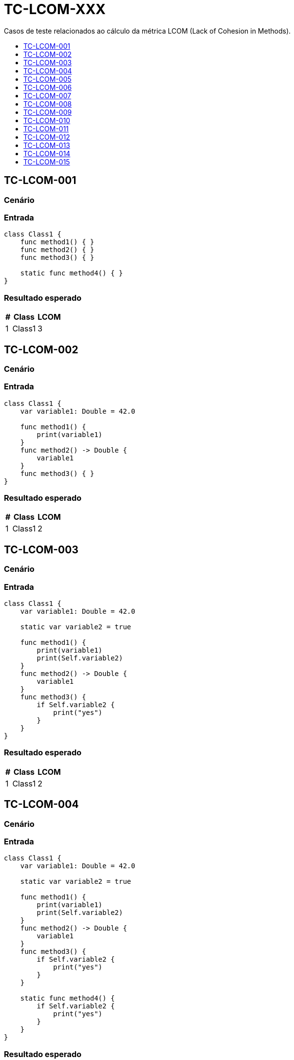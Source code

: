 :toc: macro
:toc-title:
:toclevels: 1

= TC-LCOM-XXX

Casos de teste relacionados ao cálculo da métrica LCOM (Lack of Cohesion in Methods).

toc::[]

== TC-LCOM-001

=== Cenário

// TODO: Descrever cenário

=== Entrada

[, swift]
----
class Class1 {
    func method1() { }
    func method2() { }
    func method3() { }

    static func method4() { }
}
----

=== Resultado esperado

[%autowidth]
|===
| # | Class  | LCOM

| 1 | Class1 | 3
|===


== TC-LCOM-002

=== Cenário

// TODO: Descrever cenário

=== Entrada

[, swift]
----
class Class1 {
    var variable1: Double = 42.0

    func method1() {
        print(variable1)
    }
    func method2() -> Double {
        variable1
    }
    func method3() { }
}
----

=== Resultado esperado

[%autowidth]
|===
| # | Class  | LCOM

| 1 | Class1 | 2
|===


== TC-LCOM-003

=== Cenário

// TODO: Descrever cenário

=== Entrada

[, swift]
----
class Class1 {
    var variable1: Double = 42.0

    static var variable2 = true

    func method1() {
        print(variable1)
        print(Self.variable2)
    }
    func method2() -> Double {
        variable1
    }
    func method3() {
        if Self.variable2 {
            print("yes")
        }
    }
}
----

=== Resultado esperado

[%autowidth]
|===
| # | Class  | LCOM

| 1 | Class1 | 2
|===


== TC-LCOM-004

=== Cenário

// TODO: Descrever cenário

=== Entrada

[, swift]
----
class Class1 {
    var variable1: Double = 42.0

    static var variable2 = true

    func method1() {
        print(variable1)
        print(Self.variable2)
    }
    func method2() -> Double {
        variable1
    }
    func method3() {
        if Self.variable2 {
            print("yes")
        }
    }

    static func method4() {
        if Self.variable2 {
            print("yes")
        }
    }
}
----

=== Resultado esperado

[%autowidth]
|===
| # | Class  | LCOM

| 1 | Class1 | 2
|===


== TC-LCOM-005

=== Cenário

// TODO: Descrever cenário

=== Entrada

[, swift]
----
class Class1 {
    var variable1: Double = 42.0
    var variable2 = true
    var variable3 = "something"
    var variable4 = [1, 2, 3]

    func method1() {
        print(variable1)
    }
    func method2() {
        if variable2 {
            print(variable3)
        }
    }
    func method3() {
        for _ in variable4 {
            print(self.variable3)
        }
    }
}
----

=== Resultado esperado

[%autowidth]
|===
| # | Class  | LCOM

| 1 | Class1 | 2
|===


== TC-LCOM-006

=== Cenário

// TODO: Descrever cenário

=== Entrada

[, swift]
----
class Class1 {
    var variable1: Double = 42.0
    var variable2 = true
    var variable3 = "something"
    var variable4 = [1, 2, 3]

    func method1() {
        if variable2 {
            print(variable1)
        }
    }
    func method2() {
        if variable2 {
            print(variable3)
        }
    }
    func method3() {
        for _ in variable4 {
            print(self.variable3)
        }
    }
}
----

=== Resultado esperado

[%autowidth]
|===
| # | Class  | LCOM

| 1 | Class1 | 1
|===


== TC-LCOM-007

=== Cenário

// TODO: Descrever cenário

=== Entrada

[, swift]
----
class Class1 {
    var variable1: Double = 42.0
    var variable2 = true
    var variable3 = "something"
    var variable4 = [1, 2, 3]
}

extension Class1 {
    func method1() {
        if variable2 {
            print(variable1)
        }
    }
    func method2() {
        if variable2 {
            print(variable3)
        }
    }
    func method3() {
        for _ in variable4 {
            print(self.variable3)
        }
    }
}
----

=== Resultado esperado

[%autowidth]
|===
| # | Class  | LCOM

| 1 | Class1 | 1
|===


== TC-LCOM-008

=== Cenário

// TODO: Descrever cenário

=== Entrada

[, swift]
----
class Class1 {
    var variable1: Double = 42.0
    var variable2 = true
    var variable3 = "something"
    var variable4 = [1, 2, 3]

    func method1() {
        if variable2 {
            print(variable1)
        }
    }

    func method2() {
        if variable2 {
            print(variable3)
        }
    }
}

extension Class1 {
    func method3() {
        for _ in variable4 {
            print(self.variable3)
        }
    }
}
----

=== Resultado esperado

[%autowidth]
|===
| # | Class  | LCOM

| 1 | Class1 | 1
|===


== TC-LCOM-009

=== Cenário

// TODO: Descrever cenário

=== Entrada

Class1.swift:
[, swift]
----
class Class1 {
    var variable1: Double = 42.0
    var variable2 = true
    var variable3 = "something"
    var variable4 = [1, 2, 3]

    func method1() {
        print(variable1)
    }
}
----

Class2.swift:
[, swift]
----
class Class2: Class1 {
    func method2() {
        if variable2 {
            print(variable3)
        }
    }
    func method3() {
        for _ in variable4 {
            print(self.variable3)
        }
    }
}
----

=== Resultado esperado

[%autowidth]
|===
| # | Class  | LCOM

| 1 | Class1 | 1
| 2 | Class2 | 1
|===


== TC-LCOM-010

=== Cenário

// TODO: Descrever cenário

=== Entrada

[, swift]
----
class Class1 { }
----

=== Resultado esperado

[%autowidth]
|===
| # | Class  | LCOM

| 1 | Class1 | 0
|===


== TC-LCOM-011

=== Cenário

Um método de uma classe acessa uma variável de instância e, em linhas posteriores à esse acesso, declara uma variável local com o mesmo nome da variável de instância e acessa essa variável local. Um outro método da mesma classe também acessa a mesma variável de instância.

=== Entrada

[, swift]
----
class Class1 {
    var variable1 = false

    func method1() {
        print(variable1)
        let variable1 = true
        print(variable1)
    }

    func method2() {
        print(self.variable1)
    }
}
----

=== Resultado esperado

[%autowidth]
|===
| # | Class  | LCOM

| 1 | Class1 | 1
|===


== TC-LCOM-012

=== Cenário

Um método de uma classe declara uma variável local com o mesmo nome de uma variável de instância e acessa essa variável local. Um outro método da mesma classe também acessa a variável de instância de mesmo nome.

=== Entrada

[, swift]
----
class Class1 {
    var variable1 = false

    func method1() {
        let variable1 = true
        print(variable1)
    }

    func method2() {
        print(self.variable1)
    }
}
----

=== Resultado esperado

[%autowidth]
|===
| # | Class  | LCOM

| 1 | Class1 | 2
|===


== TC-LCOM-013

=== Cenário

Um método de uma classe declara uma variável local com o mesmo nome de uma variável de instância e acessa essa variável local. Em uma linha posterior à declaração da variável local, o mesmo método acessa a variável de instância utilizando `self`. Um outro método da mesma classe também acessa a variável de instância.

=== Entrada

[, swift]
----
class Class1 {
    var variable1 = false

    func method1() {
        let variable1 = true
        print(variable1)
        print(self.variable1)
    }

    func method2() {
        print(self.variable1)
    }
}
----

=== Resultado esperado

[%autowidth]
|===
| # | Class  | LCOM

| 1 | Class1 | 1
|===


== TC-LCOM-014

=== Cenário

// TODO: Descrever cenário

=== Entrada

[, swift]
----
var variable1 = true

class Class1 {
    var variable1 = false

    func method1() {
        print(variable1)
    }

    func method2() {
        print(self.variable1)
    }
}
----

=== Resultado esperado

[%autowidth]
|===
| # | Class  | LCOM

| 1 | Class1 | 1
|===


== TC-LCOM-015

=== Cenário

// TODO: Descrever cenário

=== Entrada

[, swift]
----
var variable1 = true

class Class1 {
    var variable1 = false

    func method1() {
        print(Module1.variable1)
    }

    func method2() {
        print(self.variable1)
    }
}
----

=== Resultado esperado

[%autowidth]
|===
| # | Class  | LCOM

| 1 | Class1 | 2
|===

